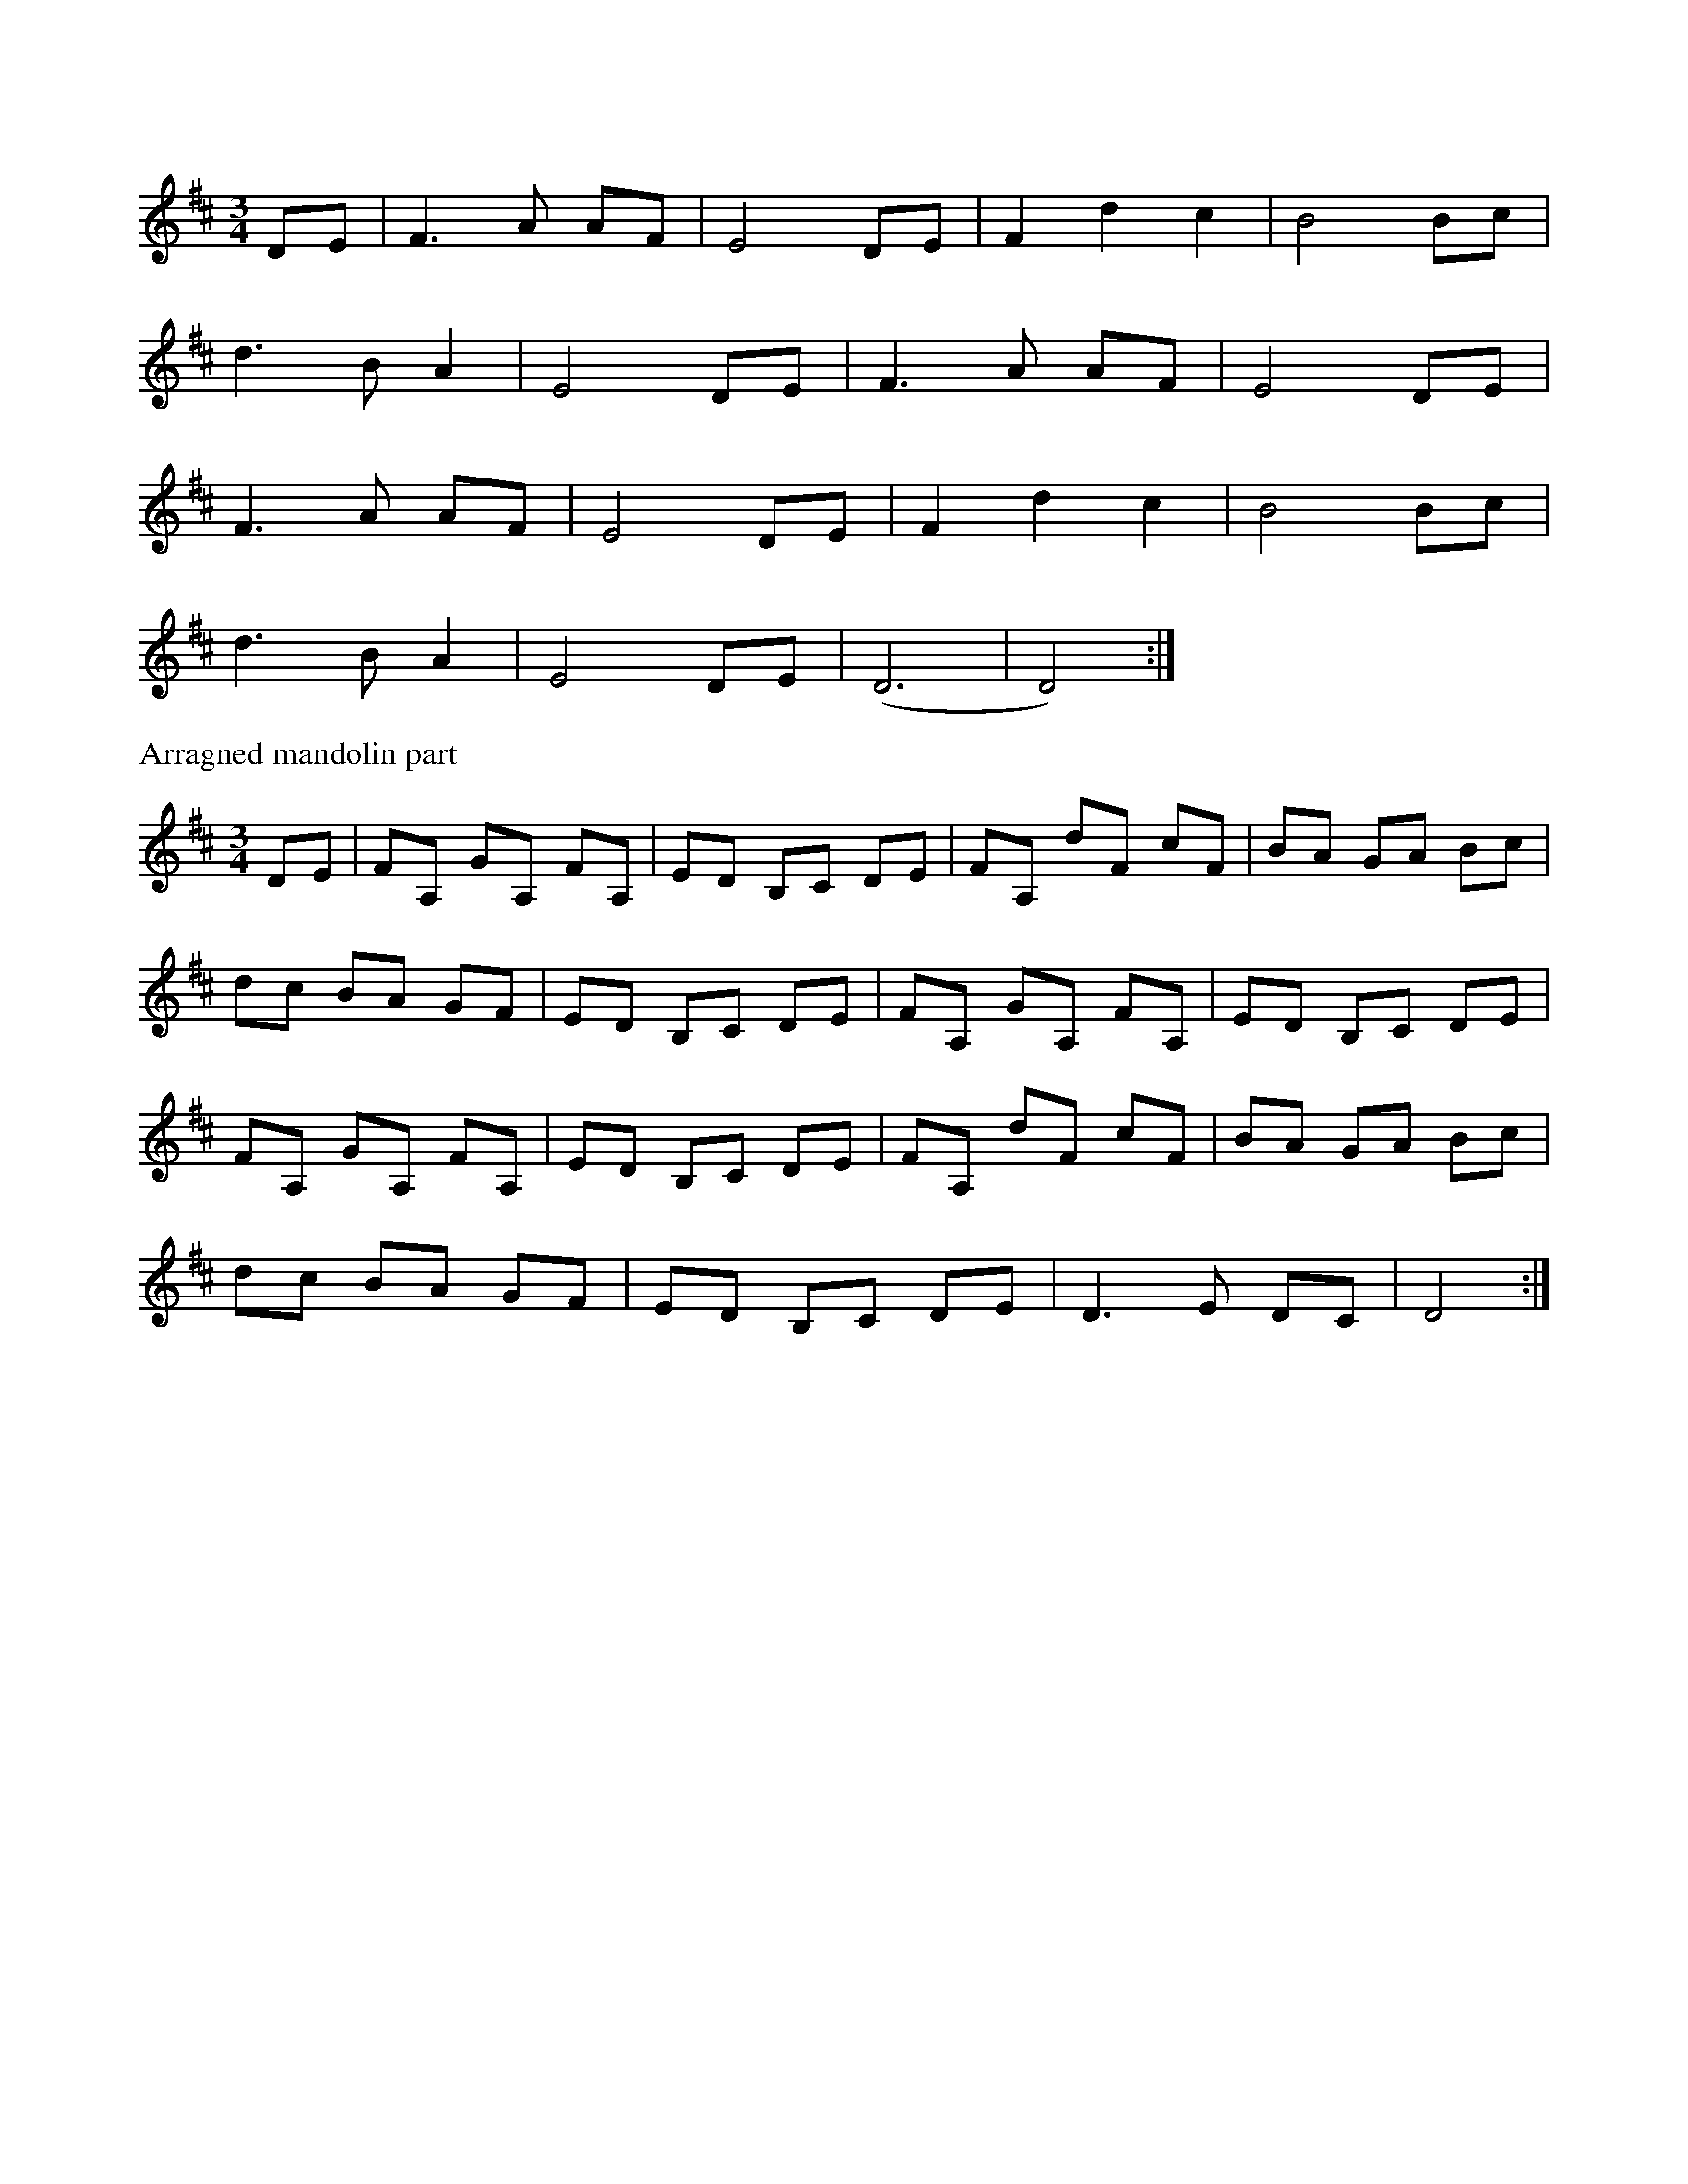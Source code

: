 X:7
S:The Pogues
K:D
M:3/4
L:1/8
DE | F3A AF | E4 DE | F2 d2 c2 | B4 Bc |
d3B A2 | E4 DE | F3A AF | E4 DE |
F3A AF | E4 DE | F2 d2 c2 | B4 Bc |
d3B A2 | E4 DE | (D6 | D4) :|
%%begintext
Arragned mandolin part
%%endtext
M:3/4
DE | FA, GA, FA, | ED B,C DE | FA, dF cF | BA GA Bc |
dc BA GF | ED B,C DE | FA, GA, FA, | ED B,C DE |
FA, GA, FA, | ED B,C DE | FA, dF cF | BA GA Bc |
dc BA GF | ED B,C DE | D3E DC | D4 :|
